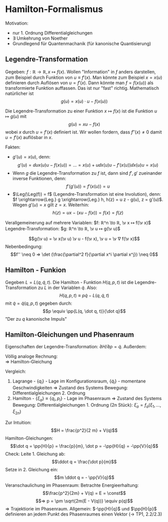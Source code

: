 * Hamilton-Formalismus
  Motivation:
  - nur 1. Ordnung Differentialgleichungen
  - $∃$ Umkehrung von Noether
  -	Grundlegend für Quantenmachanik (für kanonische Quantisierung)
** Legendre-Transformation
   Gegeben: $f: ℝ \to ℝ, x ↦ f(x)$. Wollen "Information" in $f$ anders darstellen, zum Beispiel durch Funktion von $u \equiv f'(x)$. Man könnte zum Beispiel $x = x(u)$ definieren durch Auflösen von $u = f'(x)$.
   Dann könnte man $f = f(x(u))$ als transformierte Funktion auffassen. Das ist nur "fast" richtig. Mathematisch natürlicher ist
   \[g(u) = x(u) · u - f(x(u))\]
   #+ATTR_LATEX: :options [Legendre-Transformation]
   #+begin_defn latex
   Die Legendre-Transformation zu einer Funktion $x ↦ f(x)$ ist die Funktion $u ↦ g(u)$ mit
   \[g(u) = x u - f(x)\] wobei $x$ durch $u = f'(x)$ definiert ist. Wir wollen fordern, dass $f''(x) \neq 0$ damit $u = f'(x)$ auflösbar in $x$.
   #+end_defn
   Fakten:
   - $g'(u) = x(u)$, denn:
	 \[g'(u) = \dd{}{u} x(u) u - f(x(u)) = \dots = x(u) + u \dd{x(u)}{u} - f'(x(u)) \dd{x(u)}{u} = x(u)\]
   - Wenn $g$ die Legendre-Transformation zu $f$ ist, dann sind $f', g'$ zueinander inverse Funktionen, denn:
	 \[f'(g'(u)) = f'(x(u)) = u\]
   - $\Leg(\Leg(f)) = f$ (Legendre-Transformation ist eine Involution), denn: $f \xrightarrow{Leg.} g \xrightarrow{Leg.} h, h(z) = u z - g(u), z = g'(u)$. Wegen $g'(u) = x$ gilt $z = x$. Weiterhin:
	 \[h(z) = u x - (x u - f(x)) = f(x) = f(z)\]
   Verallgemeinerung auf mehrere Variablen: $f: ℝ^n \to ℝ, \v x ↦ f(\v x)$ Legendre-Transformation: $g: ℝ^n \to ℝ, \v u ↦ g(\v u)$
   #+ATTR_LATEX: :options [Legendre-Transformation mehrerer Variablen]
   #+begin_defn latex
   \[g(\v u) = \v x(\v u) \v u - f(\v x), \v u = \v ∇ f(\v x)\]
   Nebenbedingung:
   \[f'' \neq 0 ⇒ \det (\frac{\partial^2 f}{\partial x^i \partial x^j}) \neq 0\]
   #+end_defn
   #+begin_ex latex
   \begin{align*}
   f(x) &= x^2 \\
   f'(x) &= 2x = u \\
   x &= \frac{u}{2} \\
   g(u) &= x u - f = \frac{u^2}{2} - (\frac{u}{2})^2 = \frac{u^2}{4}
   \end{align*}
   #+end_ex
   #+begin_ex latex
   \begin{align*}
   f(x) &= e^x \\
   f'(x) &= e^x = x \\
   x &= \ln u \\
   g(u)	&= x u - f = u \ln u - e^{\ln u} = u(\ln u - 1)
   \end{align*}
   #+end_ex
** Hamilton - Funkion
   Gegeben $L = L(q, \dot q, t)$. Die Hamilton - Funktion $H(q, p, t)$ ist die Legendre-Transformation zu $L$ in der Variablen $\dot q$. Also:
   \[H(q, p, t) \equiv p \dot q - L(q, \dot q, t)\]
   mit $\dot q = \dot q(q, p, t)$ gegeben durch:
   \[p \equiv \pp{L(q, \dot q, t)}{\dot q}\]
   "Der zu $q$ kanonische Impuls"
   #+ATTR_LATEX: :options [Eindimensional]
   #+begin_ex latex
   \begin{align*}
   L &= \frac{1}{2} f(q) \dot q^2 - V(q), p = f(q) \dot q \\
   H &= p \dot q = p \frac{p}{f(q)} - \frac{1}{2} f(q) (\frac{p}{f(q)})^2 + V(q) = \frac{1}{2} \frac{p^2}{f(q)} + V(q) = T + V
   \end{align*}
   #+end_ex
   #+ATTR_LATEX: :options [Mehrdimensional]
   #+begin_ex latex
   \begin{align*}
   L &= L(q_1, \dots, q_n, \dot q_1, \dots, \dot q_n, t) \\
   \intertext{Völlig analog folgt}
   H &= H(q_1, \dots, q_n, p_1, \dots, p_n) = \sum_{i = 1}^{n} p_i \dot q_i - L \\
   \dot q_i &= \dot q_i (q_1, \dots, q_n, p_1, \dots, p_n, t) \\
   p_i &= \pp{L(q_1, \dots, q_n, \dot q_1, \dots, \dot q_n, t)}{\dot q_i} \\
   L &= T - V \\
   H &= T + V
   \end{align*}
   #+end_ex
** Hamilton-Gleichungen und Phasenraum
   Eigenschaften der Legendre-Transformation: $\partial H / \partial p = \dot q$. Außerdem:
   \begin{align*}
   \pp{H}{q} &= \pp{}{q}\{p \dot q(q, p, t) - L(q, \dot q(q, p, t), t)\} \\
   &= p \pp{\dot q}{q} - \pp{L}{q} - \pp{L}{\dot q} \pp{\dot q}{q} = - \pp{L}{q} = - \dd{}{t} \pp{L}{\dot q} = - \dot p
   \end{align*}
   Völlig analoge Rechnung: \\
   $⇒$ Hamilton-Gleichung
   \begin{align*}
   \dot q_i &= \pp{H}{p_i} \\
   \dot p_i &= -\pp{H}{q_i}
   \end{align*}
   Vergleich:
   1. Lagrange - $\{q_i\}$ - Lage im Konfigurationsraum, $\{\dot q_i\}$ - momentane Geschwindigkeiten $⇒$ Zustand des Systems
	  Bewegung: Differentialgleichungen 2. Ordnung
   2. Hamilton - $\{ξ_a\} \equiv \{q_i, p_i\}$ - Lage im Phasenraum $⇒$ Zustand des Systems
	  Bewegung: Differentialgleichungen 1. Ordnung (2n Stück): $\dot ξ_a = f_a(ξ_1, \dots, ξ_{2n})$
   Zur Intuition:
   \[H = \frac{p^2}{2 m} + V(q)\]
   Hamilton-Gleichungen:
   \[\dot q = \pp{H}{p} = \frac{p}{m}, \dot p = -\pp{H}{q} = -\pp{V}{q}\]
   Check: Leite 1. Gleichung ab:
   \[\ddot q = \frac{\dot p}{m}\]
   Setze in 2. Gleichung ein:
   \[m \ddot q = - \pp{V}{q}\]
   Veranschaulichung im Phasenraum: Betrachte Energieerhaltung:
   \[\frac{p^2}{2m} + V(q) = E = \const\]
   \[⇒ p = \pm \sqrt{2m(E - V(q))} \equiv p(q)\]
   $⇒$ Trajektiorie im Phasenraum.
   Allgemein: $-\pp{H}{q}$ und $\pp{H}{p}$ definieren an jedem Punkt des Phasenraumes einen Vektor ($\to$ TP1, 2.2/2.3)
